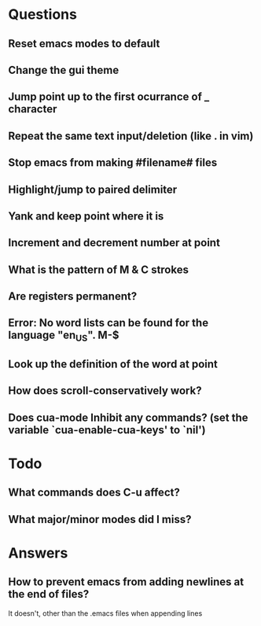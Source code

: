 * Questions
** Reset emacs modes to default
** Change the gui theme
** Jump point up to the first ocurrance of _ character
** Repeat the same text input/deletion (like . in vim)
** Stop emacs from making #filename# files
** Highlight/jump to paired delimiter
** Yank and keep point where it is
** Increment and decrement number at point
** What is the pattern of M & C strokes
** Are registers permanent?
** Error: No word lists can be found for the language "en_US". M-$
** Look up the definition of the word at point
** How does scroll-conservatively work?

** Does cua-mode Inhibit any commands? (set the variable `cua-enable-cua-keys' to `nil')

* Todo

** What commands does C-u affect?
** What major/minor modes did I miss?

* Answers
** How to prevent emacs from adding newlines at the end of files?
   It doesn't, other than the .emacs files when appending lines

